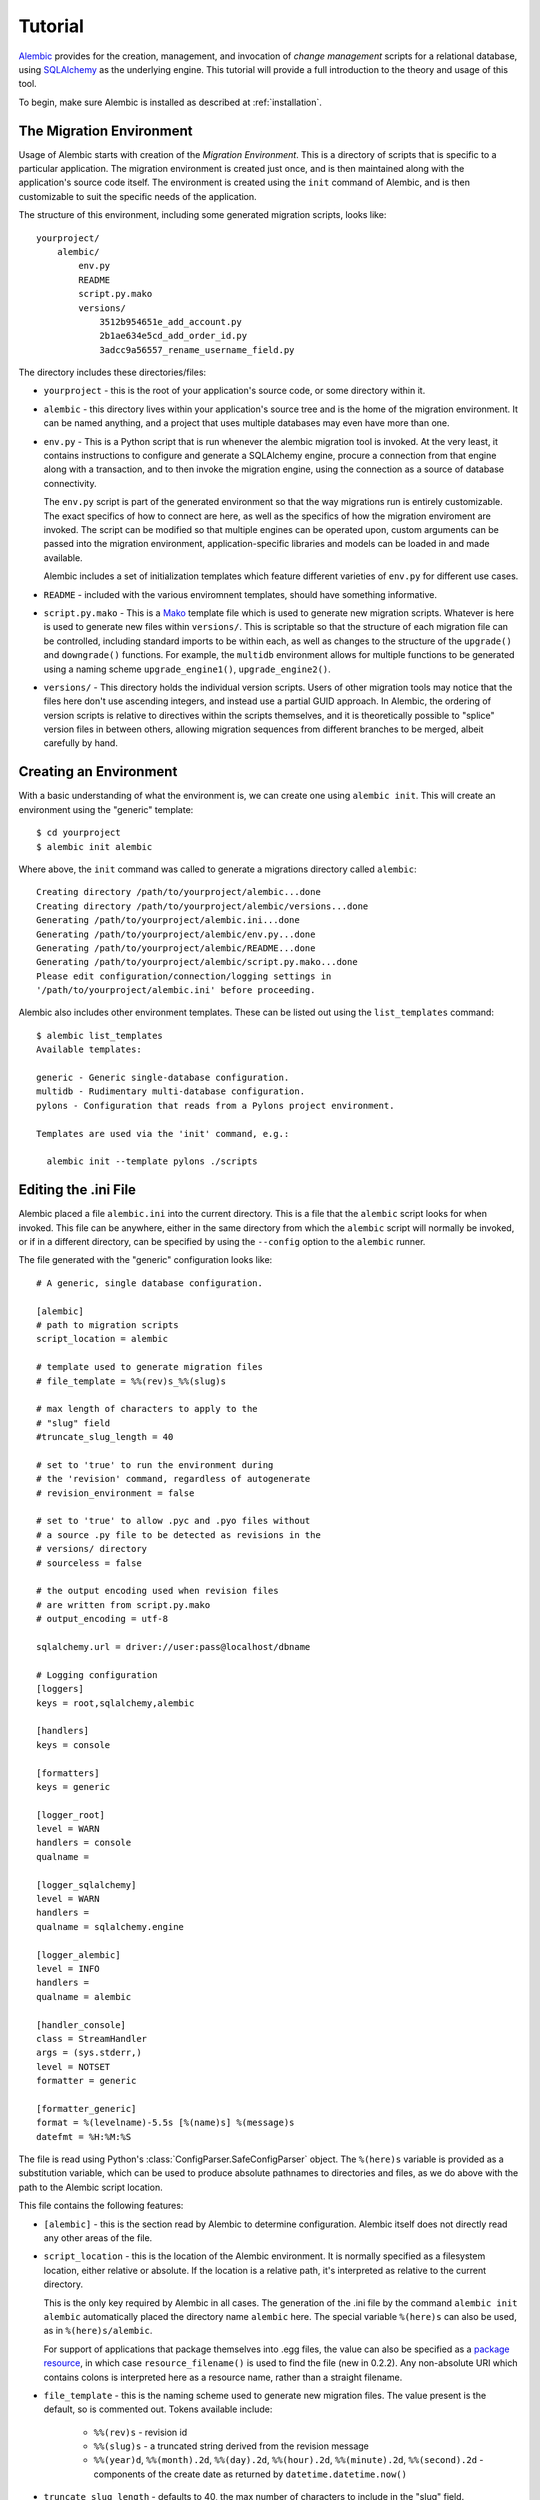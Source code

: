========
Tutorial
========

`Alembic <http://bitbucket.org/zzzeek/alembic>`_ provides for the creation, management, and invocation of *change management*
scripts for a relational database, using `SQLAlchemy <http://www.sqlalchemy.org>`_ as the underlying engine.
This tutorial will provide a full introduction to the theory and usage of this tool.

To begin, make sure Alembic is installed as described at :ref:`installation`.

The Migration Environment
==========================

Usage of Alembic starts with creation of the *Migration Environment*.  This is a directory of scripts
that is specific to a particular application.   The migration environment is created just once,
and is then maintained along with the application's source code itself.   The environment is
created using the ``init`` command of Alembic, and is then customizable to suit the specific
needs of the application.

The structure of this environment, including some generated migration scripts, looks like::

    yourproject/
        alembic/
            env.py
            README
            script.py.mako
            versions/
                3512b954651e_add_account.py
                2b1ae634e5cd_add_order_id.py
                3adcc9a56557_rename_username_field.py

The directory includes these directories/files:

* ``yourproject`` - this is the root of your application's source code, or some directory within it.
* ``alembic`` - this directory lives within your application's source tree and is the home of the
  migration environment.   It can be named anything, and a project that uses multiple databases
  may even have more than one.
* ``env.py`` - This is a Python script that is run whenever the alembic migration tool is invoked.
  At the very least, it contains instructions to configure and generate a SQLAlchemy engine,
  procure a connection from that engine along with a transaction, and to then invoke the migration
  engine, using the connection as a source of database connectivity.

  The ``env.py`` script is part of the generated environment so that the way migrations run
  is entirely customizable.   The exact specifics of how to connect are here, as well as
  the specifics of how the migration enviroment are invoked.  The script can be modified
  so that multiple engines can be operated upon, custom arguments can be passed into the
  migration environment, application-specific libraries and models can be loaded in and
  made available.

  Alembic includes a set of initialization templates which feature different varieties
  of ``env.py`` for different use cases.
* ``README`` - included with the various enviromnent templates, should have something
  informative.
* ``script.py.mako`` - This is a `Mako <http://www.makotemplates.org>`_ template file which
  is used to generate new migration scripts.   Whatever is here is used to generate new
  files within ``versions/``.   This is scriptable so that the structure of each migration
  file can be controlled, including standard imports to be within each, as well as
  changes to the structure of the ``upgrade()`` and ``downgrade()`` functions.  For example,
  the ``multidb`` environment allows for multiple functions to be generated using a
  naming scheme ``upgrade_engine1()``, ``upgrade_engine2()``.
* ``versions/`` - This directory holds the individual version scripts.  Users of other migration
  tools may notice that the files here don't use ascending integers, and instead use a
  partial GUID approach.   In Alembic, the ordering of version scripts is relative
  to directives within the scripts themselves, and it is theoretically possible to "splice" version files
  in between others, allowing migration sequences from different branches to be merged,
  albeit carefully by hand.


Creating an Environment
=======================

With a basic understanding of what the environment is, we can create one using ``alembic init``.
This will create an environment using the "generic" template::

    $ cd yourproject
    $ alembic init alembic

Where above, the ``init`` command was called to generate a migrations directory called ``alembic``::

    Creating directory /path/to/yourproject/alembic...done
    Creating directory /path/to/yourproject/alembic/versions...done
    Generating /path/to/yourproject/alembic.ini...done
    Generating /path/to/yourproject/alembic/env.py...done
    Generating /path/to/yourproject/alembic/README...done
    Generating /path/to/yourproject/alembic/script.py.mako...done
    Please edit configuration/connection/logging settings in
    '/path/to/yourproject/alembic.ini' before proceeding.

Alembic also includes other environment templates.  These can be listed out using the ``list_templates``
command::

    $ alembic list_templates
    Available templates:

    generic - Generic single-database configuration.
    multidb - Rudimentary multi-database configuration.
    pylons - Configuration that reads from a Pylons project environment.

    Templates are used via the 'init' command, e.g.:

      alembic init --template pylons ./scripts

Editing the .ini File
=====================

Alembic placed a file ``alembic.ini`` into the current directory.  This is a file that the ``alembic``
script looks for when invoked.  This file can be anywhere, either in the same directory
from which the ``alembic`` script will normally be invoked, or if in a different directory, can
be specified by using the ``--config`` option to the ``alembic`` runner.

The file generated with the "generic" configuration looks like::

    # A generic, single database configuration.

    [alembic]
    # path to migration scripts
    script_location = alembic

    # template used to generate migration files
    # file_template = %%(rev)s_%%(slug)s

    # max length of characters to apply to the
    # "slug" field
    #truncate_slug_length = 40

    # set to 'true' to run the environment during
    # the 'revision' command, regardless of autogenerate
    # revision_environment = false

    # set to 'true' to allow .pyc and .pyo files without
    # a source .py file to be detected as revisions in the
    # versions/ directory
    # sourceless = false

    # the output encoding used when revision files
    # are written from script.py.mako
    # output_encoding = utf-8

    sqlalchemy.url = driver://user:pass@localhost/dbname

    # Logging configuration
    [loggers]
    keys = root,sqlalchemy,alembic

    [handlers]
    keys = console

    [formatters]
    keys = generic

    [logger_root]
    level = WARN
    handlers = console
    qualname =

    [logger_sqlalchemy]
    level = WARN
    handlers =
    qualname = sqlalchemy.engine

    [logger_alembic]
    level = INFO
    handlers =
    qualname = alembic

    [handler_console]
    class = StreamHandler
    args = (sys.stderr,)
    level = NOTSET
    formatter = generic

    [formatter_generic]
    format = %(levelname)-5.5s [%(name)s] %(message)s
    datefmt = %H:%M:%S

The file is read using Python's :class:`ConfigParser.SafeConfigParser` object.  The
``%(here)s`` variable is provided as a substitution variable, which
can be used to produce absolute pathnames to directories and files, as we do above
with the path to the Alembic script location.

This file contains the following features:

* ``[alembic]`` - this is the section read by Alembic to determine configuration.  Alembic
  itself does not directly read any other areas of the file.
* ``script_location`` - this is the location of the Alembic environment.   It is normally
  specified as a filesystem location, either relative or absolute.  If the location is
  a relative path, it's interpreted as relative to the current directory.

  This is the only key required by Alembic in all cases.   The generation
  of the .ini file by the command ``alembic init alembic`` automatically placed the
  directory name ``alembic`` here.   The special variable ``%(here)s`` can also be used,
  as in ``%(here)s/alembic``.

  For support of applications that package themselves into .egg files, the value can
  also be specified
  as a `package resource <https://pythonhosted.org/setuptools/pkg_resources.html>`_, in which
  case ``resource_filename()`` is used to find the file (new in 0.2.2).  Any non-absolute
  URI which contains colons is interpreted here as a resource name, rather than
  a straight filename.

* ``file_template`` - this is the naming scheme used to generate new migration files.
  The value present is the default, so is commented out.   Tokens available include:

    * ``%%(rev)s`` - revision id
    * ``%%(slug)s`` - a truncated string derived from the revision message
    * ``%%(year)d``, ``%%(month).2d``, ``%%(day).2d``, ``%%(hour).2d``,
      ``%%(minute).2d``, ``%%(second).2d`` - components of the create date
      as returned by ``datetime.datetime.now()``

* ``truncate_slug_length`` - defaults to 40, the max number of characters
  to include in the "slug" field.

  .. versionadded:: 0.6.1 - added ``truncate_slug_length`` configuration

* ``sqlalchemy.url`` - A URL to connect to the database via SQLAlchemy.  This key is in fact
  only referenced within the ``env.py`` file that is specific to the "generic" configuration;
  a file that can be customized by the developer. A multiple
  database configuration may respond to multiple keys here, or may reference other sections
  of the file.
* ``revision_environment`` - this is a flag which when set to the value 'true', will indicate
  that the migration environment script ``env.py`` should be run unconditionally when
  generating new revision files

* ``sourceless`` - when set to 'true', revision files that only exist as .pyc
  or .pyo files in the versions directory will be used as versions, allowing
  "sourceless" versioning folders.  When left at the default of 'false',
  only .py files are consumed as version files.

  .. versionadded:: 0.6.4

* ``output_encoding`` - the encoding to use when Alembic writes the
  ``script.py.mako`` file into a new migration file.  Defaults to ``'utf-8'``.

  .. versionadded:: 0.7.0

* ``[loggers]``, ``[handlers]``, ``[formatters]``, ``[logger_*]``, ``[handler_*]``,
  ``[formatter_*]`` - these sections are all part of Python's standard logging configuration,
  the mechanics of which are documented at `Configuration File Format <http://docs.python.org/library/logging.config.html#configuration-file-format>`_.
  As is the case with the database connection, these directives are used directly as the
  result of the ``logging.config.fileConfig()`` call present in the
  ``env.py`` script, which you're free to modify.

For starting up with just a single database and the generic configuration, setting up
the SQLAlchemy URL is all that's needed::

    sqlalchemy.url = postgresql://scott:tiger@localhost/test


.. _create_migration:

Create a Migration Script
=========================

With the environment in place we can create a new revision, using ``alembic revision``::

    $ alembic revision -m "create account table"
    Generating /path/to/yourproject/alembic/versions/1975ea83b712_create_accoun
    t_table.py...done

A new file ``1975ea83b712_create_account_table.py`` is generated.  Looking inside the file::

    """create account table

    Revision ID: 1975ea83b712
    Revises:
    Create Date: 2011-11-08 11:40:27.089406

    """

    # revision identifiers, used by Alembic.
    revision = '1975ea83b712'
    down_revision = None
    branch_labels = None

    from alembic import op
    import sqlalchemy as sa

    def upgrade():
        pass

    def downgrade():
        pass

The file contains some header information, identifiers for the current revision
and a "downgrade" revision, an import of basic Alembic directives,
and empty ``upgrade()`` and ``downgrade()`` functions.  Our
job here is to populate the ``upgrade()`` and ``downgrade()`` functions with directives that
will apply a set of changes to our database.    Typically, ``upgrade()`` is required
while ``downgrade()`` is only needed if down-revision capability is desired, though it's
probably a good idea.

Another thing to notice is the ``down_revision`` variable.  This is how Alembic
knows the correct order in which to apply migrations.   When we create the next revision,
the new file's ``down_revision`` identifier would point to this one::

    # revision identifiers, used by Alembic.
    revision = 'ae1027a6acf'
    down_revision = '1975ea83b712'

Every time Alembic runs an operation against the ``versions/`` directory, it reads all
the files in, and composes a list based on how the ``down_revision`` identifiers link together,
with the ``down_revision`` of ``None`` representing the first file.   In theory, if a
migration environment had thousands of migrations, this could begin to add some latency to
startup, but in practice a project should probably prune old migrations anyway
(see the section :ref:`building_uptodate` for a description on how to do this, while maintaining
the ability to build the current database fully).

We can then add some directives to our script, suppose adding a new table ``account``::

    def upgrade():
        op.create_table(
            'account',
            sa.Column('id', sa.Integer, primary_key=True),
            sa.Column('name', sa.String(50), nullable=False),
            sa.Column('description', sa.Unicode(200)),
        )

    def downgrade():
        op.drop_table('account')

:meth:`~.Operations.create_table` and :meth:`~.Operations.drop_table` are Alembic directives.   Alembic provides
all the basic database migration operations via these directives, which are designed to be as simple and
minimalistic as possible;
there's no reliance upon existing table metadata for most of these directives.  They draw upon
a global "context" that indicates how to get at a database connection (if any; migrations can
dump SQL/DDL directives to files as well) in order to invoke the command.   This global
context is set up, like everything else, in the ``env.py`` script.

An overview of all Alembic directives is at :ref:`ops`.

Running our First Migration
===========================

We now want to run our migration.   Assuming our database is totally clean, it's as
yet unversioned.   The ``alembic upgrade`` command will run upgrade operations, proceeding
from the current database revision, in this example ``None``, to the given target revision.
We can specify ``1975ea83b712`` as the revision we'd like to upgrade to, but it's easier
in most cases just to tell it "the most recent", in this case ``head``::

    $ alembic upgrade head
    INFO  [alembic.context] Context class PostgresqlContext.
    INFO  [alembic.context] Will assume transactional DDL.
    INFO  [alembic.context] Running upgrade None -> 1975ea83b712

Wow that rocked!   Note that the information we see on the screen is the result of the
logging configuration set up in ``alembic.ini`` - logging the ``alembic`` stream to the
console (standard error, specifically).

The process which occurred here included that Alembic first checked if the database had
a table called ``alembic_version``, and if not, created it.   It looks in this table
for the current version, if any, and then calculates the path from this version to
the version requested, in this case ``head``, which is known to be ``1975ea83b712``.
It then invokes the ``upgrade()`` method in each file to get to the target revision.

Running our Second Migration
=============================

Let's do another one so we have some things to play with.    We again create a revision
file::

    $ alembic revision -m "Add a column"
    Generating /path/to/yourapp/alembic/versions/ae1027a6acf_add_a_column.py...
    done

Let's edit this file and add a new column to the ``account`` table::

    """Add a column

    Revision ID: ae1027a6acf
    Revises: 1975ea83b712
    Create Date: 2011-11-08 12:37:36.714947

    """

    # revision identifiers, used by Alembic.
    revision = 'ae1027a6acf'
    down_revision = '1975ea83b712'

    from alembic import op
    import sqlalchemy as sa

    def upgrade():
        op.add_column('account', sa.Column('last_transaction_date', sa.DateTime))

    def downgrade():
        op.drop_column('account', 'last_transaction_date')

Running again to ``head``::

    $ alembic upgrade head
    INFO  [alembic.context] Context class PostgresqlContext.
    INFO  [alembic.context] Will assume transactional DDL.
    INFO  [alembic.context] Running upgrade 1975ea83b712 -> ae1027a6acf

We've now added the ``last_transaction_date`` column to the database.

Relative Migration Identifiers
==============================

Relative upgrades/downgrades are also supported.  To move two versions from
the current, a decimal value "+N" can be supplied::

    $ alembic upgrade +2

Negative values are accepted for downgrades::

    $ alembic downgrade -1

Partial Revision Identifiers
=============================

Any time we need to refer to a revision number explicitly, we have the option
to use a partial number.  As long as this number uniquely identifies the
version, it may be used in any command in any place that version numbers
are accepted::

    $ alembic upgrade ae1

Above, we use ``ae1`` to refer to revision ``ae1027a6acf``.
Alembic will stop and let you know if more than one version starts with
that prefix.

Getting Information
===================

With a few revisions present we can get some information about the state of things.

First we can view the current revision::

    $ alembic current
    INFO  [alembic.context] Context class PostgresqlContext.
    INFO  [alembic.context] Will assume transactional DDL.
    Current revision for postgresql://scott:XXXXX@localhost/test: 1975ea83b712 -> ae1027a6acf (head), Add a column

``head`` is displayed only if the revision identifier for this database matches the head revision.

We can also view history with ``alembic history``; the ``--verbose`` option
(accepted by several commands, including ``history``, ``current``, ``heads``
and ``branches``) will show us full information about each revision::

    $ alembic history --verbose

    Rev: ae1027a6acf (head)
    Parent: 1975ea83b712
    Path: /path/to/yourproject/alembic/versions/ae1027a6acf_add_a_column.py

        add a column

        Revision ID: ae1027a6acf
        Revises: 1975ea83b712
        Create Date: 2014-11-20 13:02:54.849677

    Rev: 1975ea83b712
    Parent: <base>
    Path: /path/to/yourproject/alembic/versions/1975ea83b712_add_account_table.py

        add account table

        Revision ID: 1975ea83b712
        Revises:
        Create Date: 2014-11-20 13:02:46.257104

Viewing History Ranges
----------------------

Using the ``-r`` option to ``alembic history``, we can also view various slices
of history.  The ``-r`` argument accepts an argument ``[start]:[end]``, where
either may be a revision number, symbols like ``head``, ``heads`` or
``base``,  ``current`` to specify the current revision(s), as well as negative
relative ranges for ``[start]`` and positive relative ranges for ``[end]``::

  $ alembic history -r1975ea:ae1027

A relative range starting from three revs ago up to current migration,
which will invoke the migration environment against the database
to get the current migration::

  $ alembic history -r-3:current

View all revisions from 1975 to the head::

  $ alembic history -r1975ea:

.. versionadded:: 0.6.0  ``alembic revision`` now accepts the ``-r`` argument to
   specify specific ranges based on version numbers, symbols, or relative deltas.


Downgrading
===========

We can illustrate a downgrade back to nothing, by calling ``alembic downgrade`` back
to the beginning, which in Alembic is called ``base``::

    $ alembic downgrade base
    INFO  [alembic.context] Context class PostgresqlContext.
    INFO  [alembic.context] Will assume transactional DDL.
    INFO  [alembic.context] Running downgrade ae1027a6acf -> 1975ea83b712
    INFO  [alembic.context] Running downgrade 1975ea83b712 -> None

Back to nothing - and up again::

    $ alembic upgrade head
    INFO  [alembic.context] Context class PostgresqlContext.
    INFO  [alembic.context] Will assume transactional DDL.
    INFO  [alembic.context] Running upgrade None -> 1975ea83b712
    INFO  [alembic.context] Running upgrade 1975ea83b712 -> ae1027a6acf


Auto Generating Migrations
===========================

Alembic can view the status of the database and compare against the table metadata
in the application, generating the "obvious" migrations based on a comparison.  This
is achieved using the ``--autogenerate`` option to the ``alembic revision`` command,
which places so-called *candidate* migrations into our new migrations file.  We
review and modify these by hand as needed, then proceed normally.

To use autogenerate, we first need to modify our ``env.py`` so that it gets access
to a table metadata object that contains the target.  Suppose our application
has a `declarative base <http://www.sqlalchemy.org/docs/orm/extensions/declarative.html#synopsis>`_
in ``myapp.mymodel``.  This base contains a :class:`~sqlalchemy.schema.MetaData` object which
contains :class:`~sqlalchemy.schema.Table` objects defining our database.  We make sure this
is loaded in ``env.py`` and then passed to :meth:`.EnvironmentContext.configure` via the
``target_metadata`` argument.   The ``env.py`` sample script already has a
variable declaration near the top for our convenience, where we replace ``None``
with our :class:`~sqlalchemy.schema.MetaData`.  Starting with::

    # add your model's MetaData object here
    # for 'autogenerate' support
    # from myapp import mymodel
    # target_metadata = mymodel.Base.metadata
    target_metadata = None

we change to::

    from myapp.mymodel import Base
    target_metadata = Base.metadata

If we look later in the script, down in ``run_migrations_online()``,
we can see the directive passed to :meth:`.EnvironmentContext.configure`::

    def run_migrations_online():
        engine = engine_from_config(
                    config.get_section(config.config_ini_section), prefix='sqlalchemy.')

        connection = engine.connect()
        context.configure(
                    connection=connection,
                    target_metadata=target_metadata
                    )

        trans = connection.begin()
        try:
            context.run_migrations()
            trans.commit()
        except:
            trans.rollback()
            raise

We can then use the ``alembic revision`` command in conjunction with the
``--autogenerate`` option.  Suppose
our :class:`~sqlalchemy.schema.MetaData` contained a definition for the ``account`` table,
and the database did not.  We'd get output like::

    $ alembic revision --autogenerate -m "Added account table"
    INFO [alembic.context] Detected added table 'account'
    Generating /Users/classic/Desktop/tmp/alembic/versions/27c6a30d7c24.py...done

We can then view our file ``27c6a30d7c24.py`` and see that a rudimentary migration
is already present::

    """empty message

    Revision ID: 27c6a30d7c24
    Revises: None
    Create Date: 2011-11-08 11:40:27.089406

    """

    # revision identifiers, used by Alembic.
    revision = '27c6a30d7c24'
    down_revision = None

    from alembic import op
    import sqlalchemy as sa

    def upgrade():
        ### commands auto generated by Alembic - please adjust! ###
        op.create_table(
        'account',
        sa.Column('id', sa.Integer()),
        sa.Column('name', sa.String(length=50), nullable=False),
        sa.Column('description', sa.VARCHAR(200)),
        sa.Column('last_transaction_date', sa.DateTime()),
        sa.PrimaryKeyConstraint('id')
        )
        ### end Alembic commands ###

    def downgrade():
        ### commands auto generated by Alembic - please adjust! ###
        op.drop_table("account")
        ### end Alembic commands ###

The migration hasn't actually run yet, of course.  We do that via the usual ``upgrade``
command.   We should also go into our migration file and alter it as needed, including
adjustments to the directives as well as the addition of other directives which these may
be dependent on - specifically data changes in between creates/alters/drops.

Autogenerate will by default detect:

* Table additions, removals.
* Column additions, removals.
* Change of nullable status on columns.
* Basic changes in indexes and explcitly-named unique constraints

.. versionadded:: 0.6.1 Support for autogenerate of indexes and unique constraints.

Autogenerate can *optionally* detect:

* Change of column type.  This will occur if you set
  the :paramref:`.EnvironmentContext.configure.compare_type` parameter
  to ``True``, or to a custom callable.
  The feature works well in most cases,
  but is off by default so that it can be tested on the target schema
  first.  It can also be customized by passing a callable here; see the
  function's documentation for details.
* Change of server default.  This will occur if you set
  the :paramref:`.EnvironmentContext.configure.compare_server_default`
  paramter to ``True``, or to a custom callable.
  This feature works well for simple cases but cannot always produce
  accurate results.  The Postgresql backend will actually invoke
  the "detected" and "metadata" values against the database to
  determine equivalence.  The feature is off by default so that
  it can be tested on the target schema first.  Like type comparison,
  it can also be customized by passing a callable; see the
  function's documentation for details.

Autogenerate can *not* detect:

* Changes of table name.   These will come out as an add/drop of two different
  tables, and should be hand-edited into a name change instead.
* Changes of column name.  Like table name changes, these are detected as
  a column add/drop pair, which is not at all the same as a name change.
* Anonymously named constraints.  Give your constraints a name,
  e.g. ``UniqueConstraint('col1', 'col2', name="my_name")``
* Special SQLAlchemy types such as :class:`~sqlalchemy.types.Enum` when generated
  on a backend which doesn't support ENUM directly - this because the
  representation of such a type
  in the non-supporting database, i.e. a CHAR+ CHECK constraint, could be
  any kind of CHAR+CHECK.  For SQLAlchemy to determine that this is actually
  an ENUM would only be a guess, something that's generally a bad idea.
  To implement your own "guessing" function here, use the
  :meth:`sqlalchemy.events.DDLEvents.column_reflect` event
  to alter the SQLAlchemy type passed for certain columns and possibly
  :meth:`sqlalchemy.events.DDLEvents.after_parent_attach` to intercept
  unwanted CHECK constraints.

Autogenerate can't currently, but will *eventually* detect:

* Some free-standing constraint additions and removals,
  like CHECK and FOREIGN KEY - these are not fully implemented.
* Sequence additions, removals - not yet implemented.


.. _autogen_render_types:

Rendering Custom Types in Autogenerate
--------------------------------------

The methodology Alembic uses to generate SQLAlchemy type constructs
as Python code is plain old ``__repr__()``.   SQLAlchemy's built-in types
for the most part have a ``__repr__()`` that faithfully renders a
Python-compatible constructor call, but there are some exceptions, particularly
in those cases when a constructor accepts arguments that aren't compatible
with ``__repr__()``, such as a pickling function.

When building a custom type that will be rendered into a migration script,
it is often necessary to explicitly give the type a ``__repr__()`` that will
faithfully reproduce the constructor for that type.   But beyond that, it
also is usually necessary to change how the enclosing module or package
is rendered as well;
this is accomplished using the :paramref:`.EnvironmentContext.configure.render_item`
configuration option::

    def render_item(type_, obj, autogen_context):
        """Apply custom rendering for selected items."""

        if type_ == 'type' and isinstance(obj, MySpecialType):
            return "mypackage.%r" % obj

        # default rendering for other objects
        return False

    def run_migrations_online():
        # ...

        context.configure(
                    connection=connection,
                    target_metadata=target_metadata,
                    render_item=render_item,
                    # ...
                    )

        # ...

Above, we also need to make sure our ``MySpecialType`` includes an appropriate
``__repr__()`` method, which is invoked when we call it against ``"%r"``.

The callable we use for :paramref:`.EnvironmentContext.configure.render_item`
can also add imports to our migration script.  The ``autogen_context`` passed in
contains an entry called ``autogen_context['imports']``, which is a Python
``set()`` for which we can add new imports.  For example, if ``MySpecialType``
were in a module called ``mymodel.types``, we can add the import for it
as we encounter the type::

    def render_item(type_, obj, autogen_context):
        """Apply custom rendering for selected items."""

        if type_ == 'type' and isinstance(obj, MySpecialType):
            # add import for this type
            autogen_context['imports'].add("from mymodel import types")
            return "types.%r" % obj

        # default rendering for other objects
        return False

The finished migration script will include our imports where the
``${imports}`` expression is used, producing output such as::

  from alembic import op
  import sqlalchemy as sa
  from mymodel import types

  def upgrade():
      op.add_column('sometable', Column('mycolumn', types.MySpecialType()))

.. _autogen_module_prefix:

Controlling the Module Prefix
^^^^^^^^^^^^^^^^^^^^^^^^^^^^^^

When using :paramref:`.EnvironmentContext.configure.render_item`, note that
we deliver not just the reproduction of the type, but we can also deliver the
"module prefix", which is a module namespace from which our type can be found
within our migration script.  When Alembic renders SQLAlchemy types, it will
typically use the value of
:paramref:`.EnvironmentContext.configure.sqlalchemy_module_prefix`,
which defaults to ``"sa."``, to achieve this::

    Column("my_column", sa.Integer())

When we use a custom type that is not within the ``sqlalchemy.`` module namespace,
by default Alembic will use the **value of __module__ for the custom type**::

    Column("my_column", myapp.models.utils.types.MyCustomType())

Above, it seems our custom type is in a very specific location, based on
the length of what ``__module__`` reports.   It's a good practice to
not have this long name render into our migration scripts, as it means
this long and arbitrary name will be hardcoded into all our migration
scripts; instead, we should create a module that is
explicitly for custom types that our migration files will use.  Suppose
we call it ``myapp.migration_types``::

  # myapp/migration_types.py

  from myapp.models.utils.types import MyCustomType

We can provide the name of this module to our autogenerate context using
:paramref:`.EnvironmentContext.configure.user_module_prefix`
option::


    def run_migrations_online():
        # ...

        context.configure(
                    connection=connection,
                    target_metadata=target_metadata,
                    user_module_prefix="myapp.migration_types.",
                    # ...
                    )

        # ...

Where we'd get a migration like::

  Column("my_column", myapp.migration_types.MyCustomType())

Now, when we inevitably refactor our application to move ``MyCustomType``
somewhere else, we only need modify the ``myapp.migration_types`` module,
instead of searching and replacing all instances within our migration scripts.

.. versionchanged:: 0.7.0
   :paramref:`.EnvironmentContext.configure.user_module_prefix`
   no longer defaults to the value of
   :paramref:`.EnvironmentContext.configure.sqlalchemy_module_prefix`
   when left at ``None``; the ``__module__`` attribute is now used.

.. versionadded:: 0.6.3 Added :paramref:`.EnvironmentContext.configure.user_module_prefix`.


Generating SQL Scripts (a.k.a. "Offline Mode")
==============================================

A major capability of Alembic is to generate migrations as SQL scripts, instead of running
them against the database - this is also referred to as *offline mode*.
This is a critical feature when working in large organizations
where access to DDL is restricted, and SQL scripts must be handed off to DBAs.   Alembic makes
this easy via the ``--sql`` option passed to any ``upgrade`` or ``downgrade`` command.   We
can, for example, generate a script that revises up to rev ``ae1027a6acf``::

    $ alembic upgrade ae1027a6acf --sql
    INFO  [alembic.context] Context class PostgresqlContext.
    INFO  [alembic.context] Will assume transactional DDL.
    BEGIN;

    CREATE TABLE alembic_version (
        version_num VARCHAR(32) NOT NULL
    );

    INFO  [alembic.context] Running upgrade None -> 1975ea83b712
    CREATE TABLE account (
        id SERIAL NOT NULL,
        name VARCHAR(50) NOT NULL,
        description VARCHAR(200),
        PRIMARY KEY (id)
    );

    INFO  [alembic.context] Running upgrade 1975ea83b712 -> ae1027a6acf
    ALTER TABLE account ADD COLUMN last_transaction_date TIMESTAMP WITHOUT TIME ZONE;

    INSERT INTO alembic_version (version_num) VALUES ('ae1027a6acf');

    COMMIT;


While the logging configuration dumped to standard error, the actual script was dumped to standard output -
so in the absence of further configuration (described later in this section), we'd at first be using output
redirection to generate a script::

    $ alembic upgrade ae1027a6acf --sql > migration.sql

Getting the Start Version
--------------------------

Notice that our migration script started at the base - this is the default when using offline
mode, as no database connection is present and there's no ``alembic_version`` table to read from.

One way to provide a starting version in offline mode is to provide a range to the command line.
This is accomplished by providing the "version" in ``start:end`` syntax::

    $ alembic upgrade 1975ea83b712:ae1027a6acf --sql > migration.sql

The ``start:end`` syntax is only allowed in offline mode; in "online" mode, the ``alembic_version``
table is always used to get at the current version.

It's also possible to have the ``env.py`` script retrieve the "last" version from
the local environment, such as from a local file.   A scheme like this would basically
treat a local file in the same way ``alembic_version`` works::

    if context.is_offline_mode():
        version_file = os.path.join(os.path.dirname(config.config_file_name), "version.txt")
        if os.path.exists(version_file):
            current_version = open(version_file).read()
        else:
            current_version = None
        context.configure(dialect_name=engine.name, starting_version=current_version)
        context.run_migrations()
        end_version = context.get_revision_argument()
        if end_version and end_version != current_version:
            open(version_file, 'w').write(end_version)

Writing Migration Scripts to Support Script Generation
------------------------------------------------------

The challenge of SQL script generation is that the scripts we generate can't rely upon
any client/server database access.  This means a migration script that pulls some rows
into memory via a ``SELECT`` statement will not work in ``--sql`` mode.   It's also
important that the Alembic directives, all of which are designed specifically to work
in both "live execution" as well as "offline SQL generation" mode, are used.

Customizing the Environment
---------------------------

Users of the ``--sql`` option are encouraged to hack their ``env.py`` files to suit their
needs.  The ``env.py`` script as provided is broken into two sections: ``run_migrations_online()``
and ``run_migrations_offline()``.  Which function is run is determined at the bottom of the
script by reading :meth:`.EnvironmentContext.is_offline_mode`, which basically determines if the
``--sql`` flag was enabled.

For example, a multiple database configuration may want to run through each
database and set the output of the migrations to different named files - the :meth:`.EnvironmentContext.configure`
function accepts a parameter ``output_buffer`` for this purpose.  Below we illustrate
this within the ``run_migrations_offline()`` function::

    from alembic import context
    import myapp
    import sys

    db_1 = myapp.db_1
    db_2 = myapp.db_2

    def run_migrations_offline():
        """Run migrations *without* a SQL connection."""

        for name, engine, file_ in [
            ("db1", db_1, "db1.sql"),
            ("db2", db_2, "db2.sql"),
        ]:
            context.configure(
                        url=engine.url,
                        transactional_ddl=False,
                        output_buffer=open(file_, 'w'))
            context.execute("-- running migrations for '%s'" % name)
            context.run_migrations(name=name)
            sys.stderr.write("Wrote file '%s'" % file_)

    def run_migrations_online():
        """Run migrations *with* a SQL connection."""

        for name, engine in [
            ("db1", db_1),
            ("db2", db_2),
        ]:
            connection = engine.connect()
            context.configure(connection=connection)
            try:
                context.run_migrations(name=name)
                session.commit()
            except:
                session.rollback()
                raise

    if context.is_offline_mode():
        run_migrations_offline()
    else:
        run_migrations_online()

.. _batch_migrations:

Running "Batch" Migrations for SQLite and Other Databases
=========================================================

.. note:: "Batch mode" for SQLite and other databases is a new and intricate
   feature within the 0.7.0 series of Alembic, and should be
   considered as "beta" for the next several releases.

.. versionadded:: 0.7.0

The SQLite database presents a challenge to migration tools
in that it has almost no support for the ALTER statement upon which
relational schema migrations rely upon.  The rationale for this stems from
philosophical and architectural concerns within SQLite, and they are unlikely
to be changed.

Migration tools are instead expected to produce copies of SQLite tables that
correspond to the new structure, transfer the data from the existing
table to the new one, then drop the old table.  For our purposes here
we'll call this **"move and copy"** workflow, and in order to accommodate it
in a way that is reasonably predictable, while also remaining compatible
with other databases, Alembic provides the **batch** operations context.

Within this context, a relational table is named, and then a series of
mutation operations to that table alone are specified within
the block.  When the context is complete, a process begins whereby the
"move and copy" procedure begins; the existing table structure is reflected
from the database, a new version of this table is created with the given
changes, data is copied from the
old table to the new table using "INSERT from SELECT", and finally the old
table is dropped and the new one renamed to the original name.

The :meth:`.Operations.batch_alter_table` method provides the gateway to this
process::

    with op.batch_alter_table("some_table") as batch_op:
        batch_op.add_column(Column('foo', Integer))
        batch_op.drop_column('bar')

When the above directives are invoked within a migration script, on a
SQLite backend we would see SQL like:

.. sourcecode:: sql

    CREATE TABLE _alembic_batch_temp (
      id INTEGER NOT NULL,
      foo INTEGER,
      PRIMARY KEY (id)
    );
    INSERT INTO _alembic_batch_temp (id) SELECT some_table.id FROM some_table;
    DROP TABLE some_table;
    ALTER TABLE _alembic_batch_temp RENAME TO some_table;

On other backends, we'd see the usual ``ALTER`` statements done as though
there were no batch directive - the batch context by default only does
the "move and copy" process if SQLite is in use, and if there are
migration directives other than :meth:`.Operations.add_column` present,
which is the one kind of column-level ALTER statement that SQLite supports.
:meth:`.Operations.batch_alter_table` can be configured
to run "move and copy" unconditionally in all cases, including on databases
other than SQLite; more on this is below.


Dealing with Constraints
------------------------

One area of difficulty with "move and copy" is that of constraints.  If
the SQLite database is enforcing referential integrity with
``PRAGMA FOREIGN KEYS``, this pragma may need to be disabled when the workflow
mode proceeds, else remote constraints which refer to this table may prevent
it from being dropped; additionally, for referential integrity to be
re-enabled, it may be necessary to recreate the
foreign keys on those remote tables to refer again to the new table (this
is definitely the case on other databases, at least).  SQLite is normally used
without referential integrity enabled so this won't be a problem for most
users.

"Move and copy" also currently does not account for CHECK constraints, assuming
table reflection is used.   If the table being recreated has any CHECK
constraints, they need to be specified explicitly, such as using
:paramref:`.Operations.batch_alter_table.table_args`::

    with op.batch_alter_table("some_table", table_args=[
          CheckConstraint('x > 5')
      ]) as batch_op:
        batch_op.add_column(Column('foo', Integer))
        batch_op.drop_column('bar')

For UNIQUE constraints, SQLite unlike any other database supports the concept
of a UNIQUE constraint that has no name at all; all other backends always
assign a name of some kind to all constraints that are otherwise not named
when they are created.   In SQLAlchemy, an unnamed UNIQUE constraint is
implicit when the ``unique=True`` flag is present on a
:class:`~sqlalchemy.schema.Column`, so on SQLite these constraints will
remain unnamed.

The issue here is that SQLAlchemy until version 1.0 does not report on these
SQLite-only unnamed constraints when the table is reflected.   So to support
the recreation of unnamed UNIQUE constraints, either they should be named
in the first place, or again specified within
:paramref:`.Operations.batch_alter_table.table_args`.

Working in Offline Mode
-----------------------

Another big limitation of "move and copy" is that in order to make a copy
of a table, the structure of that table must be known.
:meth:`.Operations.batch_alter_table` by default will use reflection to
get this information, which means that "online" mode is required; the
``--sql`` flag **cannot** be used without extra steps.

To support offline mode, the system must work without table reflection
present, which means the full table as it intends to be created must be
passed to :meth:`.Operations.batch_alter_table` using
:paramref:`.Operations.batch_alter_table.copy_from`::

    meta = MetaData()
    some_table = Table(
        'some_table', meta,
        Column('id', Integer, primary_key=True),
        Column('bar', String(50))
    )

    with op.batch_alter_table("some_table", copy_from=some_table) as batch_op:
        batch_op.add_column(Column('foo', Integer))
        batch_op.drop_column('bar')

The above use pattern is pretty tedious and quite far off from Alembic's
preferred style of working; however, if one needs to do SQLite-compatible
"move and copy" migrations and need them to generate flat SQL files in
"offline" mode, there's not much alternative.


Batch mode with Autogenerate
----------------------------

The syntax of batch mode is essentially that :meth:`.Operations.batch_alter_table`
is used to enter a batch block, and the returned :class:`.BatchOperations` context
works just like the regular :class:`.Operations` context, except that
the "table name" and "schema name" arguments are omitted.

To support rendering of migration commands in batch mode for autogenerate,
configure the :paramref:`.EnvironmentContext.configure.render_as_batch`
flag in ``env.py``::

    context.configure(
        connection=connection,
        target_metadata=target_metadata,
        render_as_batch=True
    )

Autogenerate will now generate along the lines of::

    def upgrade():
        ### commands auto generated by Alembic - please adjust! ###
        with op.batch_alter_table('address', schema=None) as batch_op:
            batch_op.add_column(sa.Column('street', sa.String(length=50), nullable=True))

This mode is safe to use in all cases, as the :meth:`.Operations.batch_alter_table`
directive by default only takes place for SQLite; other backends will
behave just as they normally do in the absense of the batch directives.

Note that autogenerate support does not include "offline" mode, where
the :paramref:`.Operations.batch_alter_table.copy_from` parameter is used.
The table definition here would need to be entered into migration files
manually if this is needed.

Batch mode with databases other than SQLite
--------------------------------------------

There's an odd use case some shops have, where the "move and copy" style
of migration is useful in some cases for databases that do already support
ALTER.   There's some cases where an ALTER operation may block access to the
table for a long time, which might not be acceptable.  "move and copy" can
be made to work on other backends, though with a few extra caveats.

The batch mode directive will run the "recreate" system regardless of
backend if the flag ``recreate='always'`` is passed::

    with op.batch_alter_table("some_table", recreate='always') as batch_op:
        batch_op.add_column(Column('foo', Integer))

The issues that arise in this mode are mostly to do with constraints.
Databases such as Postgresql and MySQL with InnoDB will enforce referential
integrity (e.g. via foreign keys) in all cases.   Unlike SQLite, it's not
as simple to turn off referential integrity across the board (nor would it
be desirable).    Since a new table is replacing the old one, existing
foreign key constraints which refer to the target table will need to be
unconditionally dropped before the batch operation, and re-created to refer
to the new table afterwards.  Batch mode currently does not provide any
automation for this.

The Postgresql database and possibly others also have the behavior such
that when the new table is created, a naming conflict occurs with the
named constraints of the new table, in that they match those of the old
table, and on Postgresql, these names need to be unique across all tables.
The Postgresql dialect will therefore emit a "DROP CONSTRAINT" directive
for all constraints on the old table before the new one is created; this is
"safe" in case of a failed operation because Postgresql also supports
transactional DDL.

Note that also as is the case with SQLite, CHECK constraints need to be
moved over between old and new table manually using the
:paramref:`.Operations.batch_alter_table.table_args` parameter.


.. _tutorial_constraint_names:

The Importance of Naming Constraints
====================================

An important topic worth mentioning is that of constraint naming conventions.
As we've proceeded here, we've talked about adding tables and columns, and
we've also hinted at lots of other operations listed in :ref:`ops` such as those
which support adding or dropping constraints like foreign keys and unique
constraints.   The way these constraints are referred to in migration scripts
is by name, however these names by default are in most cases generated by
the relational database in use, when the constraint is created.  For example,
if you emitted two CREATE TABLE statements like this on Postgresql::

  test=> CREATE TABLE user_account (id INTEGER PRIMARY KEY);
  CREATE TABLE
  test=> CREATE TABLE user_order (
  test(>   id INTEGER PRIMARY KEY,
  test(>   user_account_id INTEGER REFERENCES user_account(id));
  CREATE TABLE

Suppose we wanted to DROP the REFERENCES that we just applied to the
``user_order.user_account_id`` column, how do we do that?  At the prompt,
we'd use ``ALTER TABLE <tablename> DROP CONSTRAINT <constraint_name>``, or if
using Alembic we'd be using :meth:`.Operations.drop_constraint`.  But both
of those functions need a name - what's the name of this constraint?

It does have a name, which in this case we can figure out by looking at the
Postgresql catalog tables::

  test=> SELECT r.conname FROM
  test->  pg_catalog.pg_class c JOIN pg_catalog.pg_namespace n ON n.oid = c.relnamespace
  test->  JOIN pg_catalog.pg_constraint r  ON c.oid = r.conrelid
  test->  WHERE c.relname='user_order' AND r.contype = 'f'
  test-> ;
               conname
  ---------------------------------
   user_order_user_account_id_fkey
  (1 row)

The name above is not something that Alembic or SQLAlchemy created;
``user_order_user_account_id_fkey`` is a naming scheme used internally by
Postgresql to name constraints that are otherwise not named.

This scheme doesn't seem so complicated, and we might want to just use our
knowledge of it so that we know what name to use for our
:meth:`.Operations.drop_constraint` call.  But is that a good idea?   What
if for example we needed our code to run on Oracle as well.  OK, certainly
Oracle uses this same scheme, right?  Or if not, something similar.  Let's
check::

  Oracle Database 10g Express Edition Release 10.2.0.1.0 - Production

  SQL> CREATE TABLE user_account (id INTEGER PRIMARY KEY);

  Table created.

  SQL> CREATE TABLE user_order (
    2     id INTEGER PRIMARY KEY,
    3     user_account_id INTEGER REFERENCES user_account(id));

  Table created.

  SQL> SELECT constraint_name FROM all_constraints WHERE
    2     table_name='USER_ORDER' AND constraint_type in ('R');

  CONSTRAINT_NAME
  -----------------------------------------------------
  SYS_C0029334

Oh, we can see that is.....much worse.  Oracle's names are entirely unpredictable
alphanumeric codes, and this will make being able to write migrations
quite tedious, as we'd need to look up all these names.

The solution to having to look up names is to make your own names.   This is
an easy, though tedious thing to do manually.  For example, to create our model
in SQLAlchemy ensuring we use names for foreign key constraints would look like::

  from sqlalchemy import MetaData, Table, Column, Integer, ForeignKey

  meta = MetaData()

  user_account = Table('user_account', meta,
                    Column('id', Integer, primary_key=True)
                )

  user_order = Table('user_order', meta,
                    Column('id', Integer, primary_key=True),
                    Column('user_order_id', Integer,
                      ForeignKey('user_account.id', name='fk_user_order_id'))
                )

Simple enough, though this has some disadvantages.  The first is that it's tedious;
we need to remember to use a name for every :class:`~sqlalchemy.schema.ForeignKey` object,
not to mention every :class:`~sqlalchemy.schema.UniqueConstraint`, :class:`~sqlalchemy.schema.CheckConstraint`,
:class:`~sqlalchemy.schema.Index`, and maybe even :class:`~sqlalchemy.schema.PrimaryKeyConstraint`
as well if we wish to be able to alter those too, and beyond all that, all the
names have to be globally unique.   Even with all that effort, if we have a naming scheme in mind,
it's easy to get it wrong when doing it manually each time.

What's worse is that manually naming constraints (and indexes) gets even more
tedious in that we can no longer use convenience features such as the ``.unique=True``
or ``.index=True`` flag on :class:`~sqlalchemy.schema.Column`::

  user_account = Table('user_account', meta,
                    Column('id', Integer, primary_key=True),
                    Column('name', String(50), unique=True)
                )

Above, the ``unique=True`` flag creates a :class:`~sqlalchemy.schema.UniqueConstraint`, but again,
it's not named.   If we want to name it, manually we have to forego the usage
of ``unique=True`` and type out the whole constraint::

  user_account = Table('user_account', meta,
                    Column('id', Integer, primary_key=True),
                    Column('name', String(50)),
                    UniqueConstraint('name', name='uq_user_account_name')
                )

There's a solution to all this naming work, which is to use an **automated
naming convention**.  For some years, SQLAlchemy has encourgaged the use of
DDL Events in order to create naming schemes.  The :meth:`~sqlalchemy.events.DDLEvents.after_parent_attach`
event in particular is the best place to intercept when :class:`~sqlalchemy.schema.Constraint`
and :class:`~sqlalchemy.schema.Index` objects are being associated with a parent
:class:`~sqlalchemy.schema.Table` object, and to assign a ``.name`` to the constraint while making
use of the name of the table and associated columns.

But there is also a better way to go, which is to make use of a feature
new in SQLAlchemy 0.9.2 which makes use of the events behind the scenes known as
:paramref:`~sqlalchemy.schema.MetaData.naming_convention`.   Here, we can
create a new :class:`~sqlalchemy.schema.MetaData` object while passing a dictionary referring
to a naming scheme::

    convention = {
      "ix": 'ix_%(column_0_label)s',
      "uq": "uq_%(table_name)s_%(column_0_name)s",
      "ck": "ck_%(table_name)s_%(constraint_name)s",
      "fk": "fk_%(table_name)s_%(column_0_name)s_%(referred_table_name)s",
      "pk": "pk_%(table_name)s"
    }

    metadata = MetaData(naming_convention=convention)

If we define our models using a :class:`~sqlalchemy.schema.MetaData` as above, the given
naming convention dictionary will be used to provide names for all constraints
and indexes.

.. _autogen_naming_conventions:

Integration of Naming Conventions into Operations, Autogenerate
---------------------------------------------------------------

As of Alembic 0.6.4, the naming convention feature is integrated into the
:class:`.Operations` object, so that the convention takes effect for any
constraint that is otherwise unnamed.  The naming convention is passed to
:class:`.Operations` using the :paramref:`.MigrationsContext.configure.target_metadata`
parameter in ``env.py``, which is normally configured when autogenerate is
used::

    # in your application's model:

    meta = MetaData(naming_convention={
            "ix": 'ix_%(column_0_label)s',
            "uq": "uq_%(table_name)s_%(column_0_name)s",
            "ck": "ck_%(table_name)s_%(constraint_name)s",
            "fk": "fk_%(table_name)s_%(column_0_name)s_%(referred_table_name)s",
            "pk": "pk_%(table_name)s"
          })

    # .. in your Alembic env.py:

    # add your model's MetaData object here
    # for 'autogenerate' support
    from myapp import mymodel
    target_metadata = mymodel.Base.metadata

    # ...

    def run_migrations_online():

        # ...

        context.configure(
                    connection=connection,
                    target_metadata=target_metadata
                    )

Above, when we render a directive like the following::

    op.add_column('sometable', Column('q', Boolean(name='q_bool')))

The Boolean type will render a CHECK constraint with the name
``"ck_sometable_q_bool"``, assuming the backend in use does not support
native boolean types.

We can also use op directives with constraints and not give them a name
at all, if the naming convention doesn't require one.  The value of
``None`` will be converted into a name that follows the appopriate naming
conventions::

    def upgrade():
        op.create_unique_constraint(None, 'some_table', 'x')

When autogenerate renders constraints in a migration script, it renders them
typically with their completed name.  If using at least Alembic 0.6.4 as well
as SQLAlchemy 0.9.4, these will be rendered with a special directive
:meth:`.Operations.f` which denotes that the string has already been
tokenized::

    def upgrade():
        op.create_unique_constraint(op.f('uq_const_x'), 'some_table', 'x')


For more detail on the naming convention feature, see :ref:`sqla:constraint_naming_conventions`.


.. _branches:

Working with Branches
=====================

.. note:: Alembic 0.7.0 features an all-new versioning model that fully
   supports branch points, merge points, and long-lived, labeled branches,
   including independent branches originating from multiple bases.
   A great emphasis has been placed on there being almost no impact on the
   existing Alembic workflow, including that all commands work pretty much
   the same as they did before, the format of migration files doesn't require
   any change (though there are some changes that are recommended),
   and even the structure of the ``alembic_version``
   table does not change at all.  However, most alembic commands now offer
   new features which will break out an Alembic environment into
   "branch mode", where things become a lot more intricate.   Working in
   "branch mode" should be considered as a "beta" feature, with many new
   paradigms and use cases still to be stress tested in the wild.
   Please tread lightly!

.. versionadded:: 0.7.0

A **branch** describes when a source tree is broken up into two versions representing
two independent sets of changes.   The challenge of a branch is to **merge** the
branches into a single series of changes.  Alembic's GUID-based version number scheme
allows branches to be reconciled.

Starting with the "account table" example we began in :ref:`create_migration`,
assume we have our basemost version ``1975ea83b712``, which leads into
the second revision ``ae1027a6acf``, and the migration files for these
two revisions are checked into our source repository.
Consider if we merged into our source repository another code branch which contained
a revision for another table called ``shopping_cart``.  This revision was made
against our first Alembic revision, the one that generated ``account``.   After
loading the second source tree in, a new file
``27c6a30d7c24_add_accont_table.py`` exists within our ``versions`` directory.
Both it, as well as ``ae1027a6acf_add_a_column.py``, reference
``1975ea83b712`` as the "downgrade" revision.  To illustrate::

    # main source tree:
    1975ea83b712 (add account table) -> ae1027a6acf (add a column)

    # branched source tree
    1975ea83b712 (add account table) -> 27c6a30d7c24 (add shopping cart table)

Above, we can see 1975ea83b712 is our **branch point**; two distinct versions
both refer to it as its parent.  The Alembic command ``branches`` illustrates
this fact::

  $ alembic branches --verbose
  Rev: 1975ea83b712 (branchpoint)
  Parent: <base>
  Branches into: 27c6a30d7c24, ae1027a6acf
  Path: foo/versions/1975ea83b712_add_account_table.py

      add account table

      Revision ID: 1975ea83b712
      Revises:
      Create Date: 2014-11-20 13:02:46.257104

               -> 27c6a30d7c24 (head), add shopping cart table
               -> ae1027a6acf (head), add a column

History shows it too, illustrating two ``head`` entries as well
as a ``branchpoint``::

    $ alembic history
    1975ea83b712 -> 27c6a30d7c24 (head), add shopping cart table
    1975ea83b712 -> ae1027a6acf (head), add a column
    <base> -> 1975ea83b712 (branchpoint), add account table

We can get a view of just the current heads using ``alembic heads``::

    $ alembic heads --verbose
    Rev: 27c6a30d7c24 (head)
    Parent: 1975ea83b712
    Path: foo/versions/27c6a30d7c24_add_shopping_cart_table.py

        add shopping cart table

        Revision ID: 27c6a30d7c24
        Revises: 1975ea83b712
        Create Date: 2014-11-20 13:03:11.436407

    Rev: ae1027a6acf (head)
    Parent: 1975ea83b712
    Path: foo/versions/ae1027a6acf_add_a_column.py

        add a column

        Revision ID: ae1027a6acf
        Revises: 1975ea83b712
        Create Date: 2014-11-20 13:02:54.849677

If we try to run an ``upgrade`` to the usual end target of ``head``, Alembic no
longer considers this to be an unambiguous command.  As we have more than
one ``head``, the ``upgrade`` command wants us to provide more information::

    $ alembic upgrade head
      FAILED: Multiple head revisions are present for given argument 'head'; please specify a specific
      target revision, '<branchname>@head' to narrow to a specific head, or 'heads' for all heads

The ``upgrade`` command gives us quite a few options in which we can proceed
with our upgrade, either giving it information on *which* head we'd like to upgrade
towards, or alternatively stating that we'd like *all* heads to be upgraded
towards at once.

However, in the typical case of two source trees being merged, we will
want to pursue a third option, which is that we can **merge** these
branches.   An Alembic merge is a new migration file that joins two or
more "head" files together. If the two branches we have right now can
be said to be a "tree" structure, introducing this merge file will
turn it into a "diamond" structure::

                                -- ae1027a6acf -->
                               /                   \
    <base> --> 1975ea83b712 -->                      --> mergepoint
                               \                   /
                                -- 27c6a30d7c24 -->

We create the merge file using ``alembic merge``; with this command, we can
pass to it an argument such as ``heads``, meaning we'd like to merge all
heads.  Or, we can pass it individual revision numbers sequentally::

    python -m alembic.config merge -m "merge ae1 and 27c" ae1027 27c6a
      Generating /path_to/foo/versions/53fffde5ad5_merge_ae1_and_27c.py ... done

Looking inside the new file, we see it as a regular migration file, with
the only new twist is that the ``down_migrations`` points to both revisions::

    """merge ae1 and 27c

    Revision ID: 53fffde5ad5
    Revises: ae1027a6acf, 27c6a30d7c24
    Create Date: 2014-11-20 13:31:50.811663

    """

    # revision identifiers, used by Alembic.
    revision = '53fffde5ad5'
    down_revision = ('ae1027a6acf', '27c6a30d7c24')
    branch_labels = None

    from alembic import op
    import sqlalchemy as sa


    def upgrade():
        pass


    def downgrade():
        pass

This file is a regular migration file, and if we wish to, we may place
:class:`.Operations` directives into the ``upgrade()`` and ``downgrade()``
functions like any other migration file.  Though it is probably best to limit
the instructions placed here only to those that deal with any kind of
reconciliation that is needed between the two merged branches, if any.

The ``heads`` command now illustrates that the multiple heads in our
``versions/`` directory have been resolved into our new head::

    $ alembic heads --verbose
    Rev: 53fffde5ad5 (head) (mergepoint)
    Merges: ae1027a6acf, 27c6a30d7c24
    Path: foo/versions/53fffde5ad5_merge_ae1_and_27c.py

        merge ae1 and 27c

        Revision ID: 53fffde5ad5
        Revises: ae1027a6acf, 27c6a30d7c24
        Create Date: 2014-11-20 13:31:50.811663

History shows a similar result, as the mergepoint becomes our head::

    $ alembic history
    ae1027a6acf, 27c6a30d7c24 -> 53fffde5ad5 (head) (mergepoint), merge ae1 and 27c
    1975ea83b712 -> ae1027a6acf, add a column
    1975ea83b712 -> 27c6a30d7c24, add shopping cart table
    <base> -> 1975ea83b712 (branchpoint), add account table

With a single ``head`` target, a generic ``upgrade `` can proceed::

    $ alembic upgrade head
    INFO  [alembic.migration] Context impl PostgresqlImpl.
    INFO  [alembic.migration] Will assume transactional DDL.
    INFO  [alembic.migration] Running upgrade  -> 1975ea83b712, add account table
    INFO  [alembic.migration] Running upgrade 1975ea83b712 -> 27c6a30d7c24, add shopping cart table
    INFO  [alembic.migration] Running upgrade 1975ea83b712 -> ae1027a6acf, add a column
    INFO  [alembic.migration] Running upgrade ae1027a6acf, 27c6a30d7c24 -> 53fffde5ad5, merge ae1 and 27c


.. topic:: merge mechanics

  The upgrade process traverses through all of our migration files using
  a  **topological sorting** algorithm, treating the list of migration
  files not as a linked list, but as a **directed acyclic graph**.  The starting
  points of this traversal are the **current heads** within our database,
  and the end point is the "head" revision or revisions specified.

  When a migration proceeds across a point at which there are multiple heads,
  the ``alembic_version`` table will at that point store *multiple* rows,
  one for each head.  Our migration process above will emit SQL against
  ``alembic_version`` along these lines:

    .. sourcecode:: sql

      -- Running upgrade  -> 1975ea83b712, add account table
      INSERT INTO alembic_version (version_num) VALUES ('1975ea83b712')

      -- Running upgrade 1975ea83b712 -> 27c6a30d7c24, add shopping cart table
      UPDATE alembic_version SET version_num='27c6a30d7c24' WHERE alembic_version.version_num = '1975ea83b712'

      -- Running upgrade 1975ea83b712 -> ae1027a6acf, add a column
      INSERT INTO alembic_version (version_num) VALUES ('ae1027a6acf')

      -- Running upgrade ae1027a6acf, 27c6a30d7c24 -> 53fffde5ad5, merge ae1 and 27c
      DELETE FROM alembic_version WHERE alembic_version.version_num = 'ae1027a6acf'
      UPDATE alembic_version SET version_num='53fffde5ad5' WHERE alembic_version.version_num = '27c6a30d7c24'

  At the point at which both 27c6a30d7c24 and ae1027a6acf exist within our
  database, both values are present in ``alembic_version``, which now has
  two rows.   If we upgrade to these two versions alone, then stop and
  run ``alembic current``, we will see this::

      $ alembic current --verbose
      Current revision(s) for postgresql://scott:XXXXX@localhost/test:
      Rev: ae1027a6acf
      Parent: 1975ea83b712
      Path: foo/versions/ae1027a6acf_add_a_column.py

          add a column

          Revision ID: ae1027a6acf
          Revises: 1975ea83b712
          Create Date: 2014-11-20 13:02:54.849677

      Rev: 27c6a30d7c24
      Parent: 1975ea83b712
      Path: foo/versions/27c6a30d7c24_add_shopping_cart_table.py

          add shopping cart table

          Revision ID: 27c6a30d7c24
          Revises: 1975ea83b712
          Create Date: 2014-11-20 13:03:11.436407

  A key advantage to the ``merge`` process is that this merge process will
  run equally well on databases that were present on version ``ae1027a6acf``
  alone, versus databases that were present on version ``27c6a30d7c24`` alone;
  whichever version was not yet applied, will be applied before the merge point
  can be crossed.   This brings forth a way of thinking about a merge file;
  it's a point that cannot be crossed until all of its dependencies are
  satisfied.

  Prior to Alembic's support of merge points, the use case of databases
  sitting on different heads was basically impossible to reconcile; having
  to manually splice the head files together invariably meant that one migration
  would occur before the other, thus being incompatible with databases that
  were present on the other migration.

Working with Explicit Branches
------------------------------

Working with Multiple Bases
---------------------------



.. _building_uptodate:

Building an Up to Date Database from Scratch
=============================================

There's a theory of database migrations that says that the revisions in existence for a database should be
able to go from an entirely blank schema to the finished product, and back again.   Alembic can roll
this way.   Though we think it's kind of overkill, considering that SQLAlchemy itself can emit
the full CREATE statements for any given model using :meth:`~sqlalchemy.schema.MetaData.create_all`.   If you check out
a copy of an application, running this will give you the entire database in one shot, without the need
to run through all those migration files, which are instead tailored towards applying incremental
changes to an existing database.

Alembic can integrate with a :meth:`~sqlalchemy.schema.MetaData.create_all` script quite easily.  After running the
create operation, tell Alembic to create a new version table, and to stamp it with the most recent
revision (i.e. ``head``)::

    # inside of a "create the database" script, first create
    # tables:
    my_metadata.create_all(engine)

    # then, load the Alembic configuration and generate the
    # version table, "stamping" it with the most recent rev:
    from alembic.config import Config
    from alembic import command
    alembic_cfg = Config("/path/to/yourapp/alembic.ini")
    command.stamp(alembic_cfg, "head")

When this approach is used, the application can generate the database using normal SQLAlchemy
techniques instead of iterating through hundreds of migration scripts.   Now, the purpose of the
migration scripts is relegated just to movement between versions on out-of-date databases, not
*new* databases.    You can now remove old migration files that are no longer represented
on any existing environments.

To prune old migration files, simply delete the files.   Then, in the earliest, still-remaining
migration file, set ``down_revision`` to ``None``::

    # replace this:
    #down_revision = '290696571ad2'

    # with this:
    down_revision = None

That file now becomes the "base" of the migration series.
